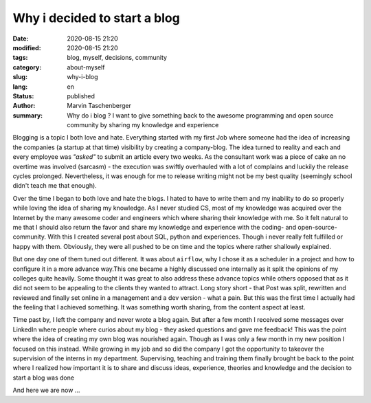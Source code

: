 
Why i decided to start a blog
##################################


:date: 2020-08-15 21:20
:modified: 2020-08-15 21:20
:tags: blog, myself, decisions, community
:category: about-myself
:slug: why-i-blog
:lang: en
:status: published
:author: Marvin Taschenberger
:summary: Why do i blog ? I  want to give something back to the awesome programming and open source community by sharing my knowledge and experience

Blogging is a topic I both love and hate. Everything started with my first Job where someone had the idea of increasing the companies (a startup at that time) visibility by creating a company-blog. The idea turned to reality and each and every employee was `"asked"` to submit an article every two weeks. As the consultant work was a piece of cake an no overtime was involved (sarcasm) - the execution was swiftly overhauled with a lot of complains and luckily the release cycles prolonged. Nevertheless, it was enough for me to release writing might not be my best quality (seemingly school didn't teach me that enough). 

Over the time I began to both love and hate the blogs. I hated to have to write them and my inability to do so properly while loving the idea of sharing my knowledge. As I never studied CS, most of my knowledge was acquired over the Internet by the many awesome coder and engineers which where sharing their knowledge with me. So it felt natural to me that I should also return the favor and share my knowledge and experience with the coding- and open-source-community. With this I created several post about SQL, python and experiences. Though i never really felt fulfilled or happy with them. Obviously, they were all pushed to be on time and the topics where rather shallowly explained. 

But one day one of them tuned out different. It was about ``airflow``, why I chose it as a scheduler in a project and how to configure it in a more advance way.This one became a highly discussed one internally as it split the opinions of my colleges quite heavily. Some thought it was great to also address these advance topics while others opposed that as it did not seem to be appealing to the clients they wanted to attract. Long story short - that Post was split, rewritten and reviewed and finally set online in a management and a dev version - what a pain. But this was the first time I actually had the feeling that I achieved something. It was something worth sharing, from the content aspect at least. 

Time past by, I left the company and never wrote a blog again. But after a few month I received some messages over LinkedIn where people where curios about my blog - they asked questions and gave me feedback! This was the point where the idea of creating my own blog was nourished again. Though as I was only a few month in my new position I focused on this instead. While growing in my job and so did the company I got the opportunity to takeover the supervision of the interns in my department. Supervising, teaching and training them finally brought be back to the point where I realized how important it is to share and discuss ideas, experience, theories and knowledge and the decision to start a blog was done 

And here we are now ... 

